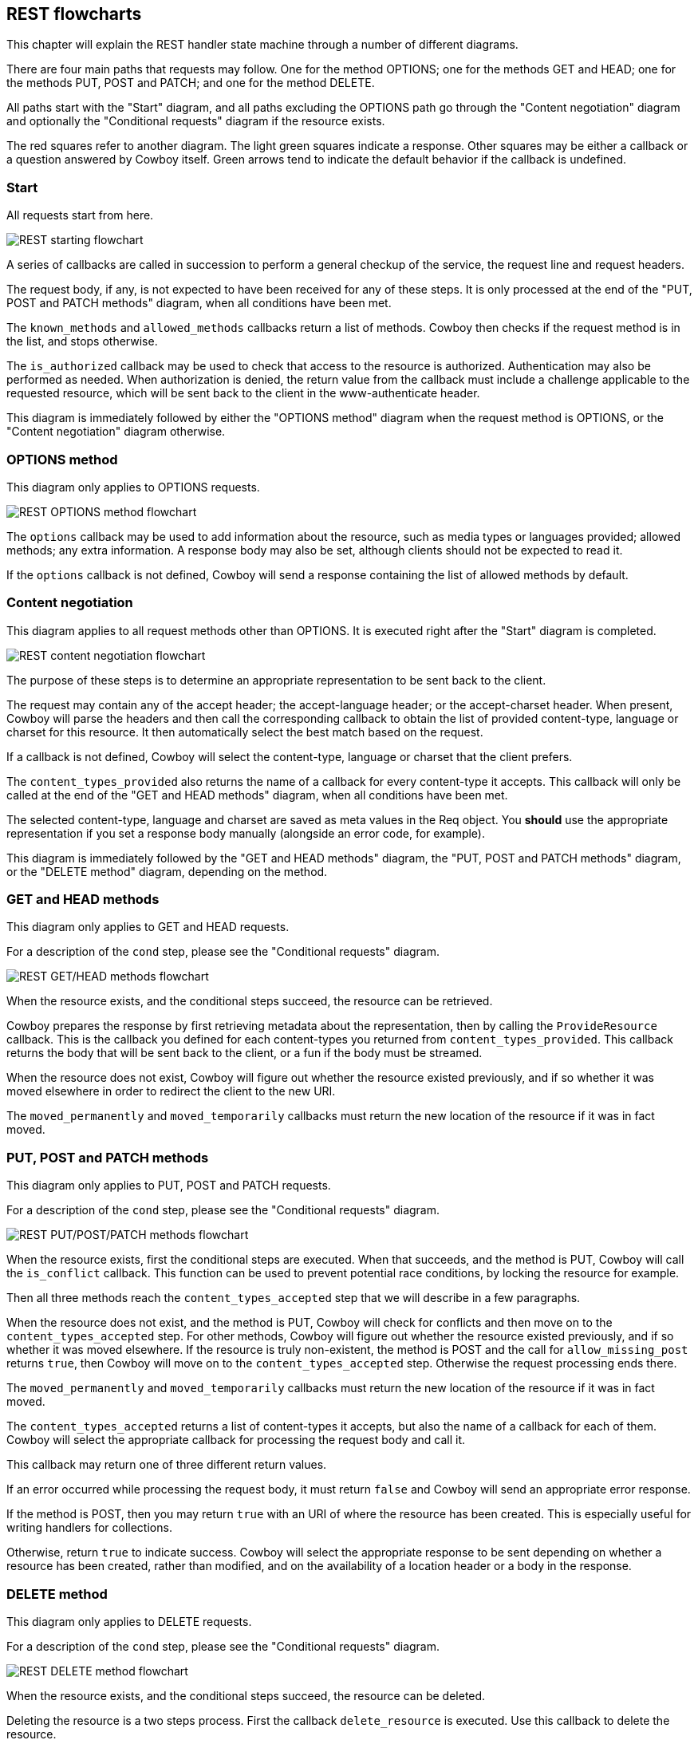 [[rest_flowcharts]]
== REST flowcharts

This chapter will explain the REST handler state machine through
a number of different diagrams.

There are four main paths that requests may follow. One for the
method OPTIONS; one for the methods GET and HEAD; one for the
methods PUT, POST and PATCH; and one for the method DELETE.

All paths start with the "Start" diagram, and all paths excluding
the OPTIONS path go through the "Content negotiation" diagram
and optionally the "Conditional requests" diagram if the resource
exists.

The red squares refer to another diagram. The light green squares
indicate a response. Other squares may be either a callback or a
question answered by Cowboy itself. Green arrows tend to indicate
the default behavior if the callback is undefined.

=== Start

All requests start from here.

image::rest_start.png[REST starting flowchart]

A series of callbacks are called in succession to perform
a general checkup of the service, the request line and
request headers.

The request body, if any, is not expected to have been
received for any of these steps. It is only processed
at the end of the "PUT, POST and PATCH methods" diagram,
when all conditions have been met.

The `known_methods` and `allowed_methods` callbacks
return a list of methods. Cowboy then checks if the request
method is in the list, and stops otherwise.

The `is_authorized` callback may be used to check that
access to the resource is authorized. Authentication
may also be performed as needed. When authorization is
denied, the return value from the callback must include
a challenge applicable to the requested resource, which
will be sent back to the client in the www-authenticate
header.

This diagram is immediately followed by either the
"OPTIONS method" diagram when the request method is
OPTIONS, or the "Content negotiation" diagram otherwise.

=== OPTIONS method

This diagram only applies to OPTIONS requests.

image::rest_options.png[REST OPTIONS method flowchart]

The `options` callback may be used to add information
about the resource, such as media types or languages
provided; allowed methods; any extra information. A
response body may also be set, although clients should
not be expected to read it.

If the `options` callback is not defined, Cowboy will
send a response containing the list of allowed methods
by default.

=== Content negotiation

This diagram applies to all request methods other than
OPTIONS. It is executed right after the "Start" diagram
is completed.

image::rest_conneg.png[REST content negotiation flowchart]

The purpose of these steps is to determine an appropriate
representation to be sent back to the client.

The request may contain any of the accept header; the
accept-language header; or the accept-charset header.
When present, Cowboy will parse the headers and then
call the corresponding callback to obtain the list
of provided content-type, language or charset for this
resource. It then automatically select the best match
based on the request.

If a callback is not defined, Cowboy will select the
content-type, language or charset that the client
prefers.

The `content_types_provided` also returns the name of
a callback for every content-type it accepts. This
callback will only be called at the end of the
"GET and HEAD methods" diagram, when all conditions
have been met.

The selected content-type, language and charset are
saved as meta values in the Req object. You *should*
use the appropriate representation if you set a
response body manually (alongside an error code,
for example).

This diagram is immediately followed by
the "GET and HEAD methods" diagram,
the "PUT, POST and PATCH methods" diagram,
or the "DELETE method" diagram, depending on the
method.

=== GET and HEAD methods

This diagram only applies to GET and HEAD requests.

For a description of the `cond` step, please see
the "Conditional requests" diagram.

image::rest_get_head.png[REST GET/HEAD methods flowchart]

When the resource exists, and the conditional steps
succeed, the resource can be retrieved.

Cowboy prepares the response by first retrieving
metadata about the representation, then by calling
the `ProvideResource` callback. This is the callback
you defined for each content-types you returned from
`content_types_provided`. This callback returns the body
that will be sent back to the client, or a fun if the
body must be streamed.

When the resource does not exist, Cowboy will figure out
whether the resource existed previously, and if so whether
it was moved elsewhere in order to redirect the client to
the new URI.

The `moved_permanently` and `moved_temporarily` callbacks
must return the new location of the resource if it was in
fact moved.

=== PUT, POST and PATCH methods

This diagram only applies to PUT, POST and PATCH requests.

For a description of the `cond` step, please see
the "Conditional requests" diagram.

image::rest_put_post_patch.png[REST PUT/POST/PATCH methods flowchart]

When the resource exists, first the conditional steps
are executed. When that succeeds, and the method is PUT,
Cowboy will call the `is_conflict` callback. This function
can be used to prevent potential race conditions, by locking
the resource for example.

Then all three methods reach the `content_types_accepted`
step that we will describe in a few paragraphs.

When the resource does not exist, and the method is PUT,
Cowboy will check for conflicts and then move on to the
`content_types_accepted` step. For other methods, Cowboy
will figure out whether the resource existed previously,
and if so whether it was moved elsewhere. If the resource
is truly non-existent, the method is POST and the call
for `allow_missing_post` returns `true`, then Cowboy will
move on to the `content_types_accepted` step. Otherwise
the request processing ends there.

The `moved_permanently` and `moved_temporarily` callbacks
must return the new location of the resource if it was in
fact moved.

The `content_types_accepted` returns a list of
content-types it accepts, but also the name of a callback
for each of them. Cowboy will select the appropriate
callback for processing the request body and call it.

This callback may return one of three different return
values.

If an error occurred while processing the request body,
it must return `false` and Cowboy will send an
appropriate error response.

If the method is POST, then you may return `true` with
an URI of where the resource has been created. This is
especially useful for writing handlers for collections.

Otherwise, return `true` to indicate success. Cowboy
will select the appropriate response to be sent depending
on whether a resource has been created, rather than
modified, and on the availability of a location header
or a body in the response.

=== DELETE method

This diagram only applies to DELETE requests.

For a description of the `cond` step, please see
the "Conditional requests" diagram.

image::rest_delete.png[REST DELETE method flowchart]

When the resource exists, and the conditional steps
succeed, the resource can be deleted.

Deleting the resource is a two steps process. First
the callback `delete_resource` is executed. Use this
callback to delete the resource.

Because the resource may be cached, you must also
delete all cached representations of this resource
in the system. This operation may take a while though,
so you may return before it finished.

Cowboy will then call the `delete_completed` callback.
If you know that the resource has been completely
deleted from your system, including from caches, then
you can return `true`. If any doubts persist, return
`false`. Cowboy will assume `true` by default.

To finish, Cowboy checks if you set a response body,
and depending on that, sends the appropriate response.

When the resource does not exist, Cowboy will figure out
whether the resource existed previously, and if so whether
it was moved elsewhere in order to redirect the client to
the new URI.

The `moved_permanently` and `moved_temporarily` callbacks
must return the new location of the resource if it was in
fact moved.

=== Conditional requests

This diagram applies to all request methods other than
OPTIONS. It is executed right after the `resource_exists`
callback, when the resource exists.

image::rest_cond.png[REST conditional requests flowchart]

A request becomes conditional when it includes either of
the if-match header; the if-unmodified-since header; the
if-none-match header; or the if-modified-since header.

If the condition fails, the request ends immediately
without any retrieval or modification of the resource.

The `generate_etag` and `last_modified` are called as
needed. Cowboy will only call them once and then cache
the results for subsequent use.
